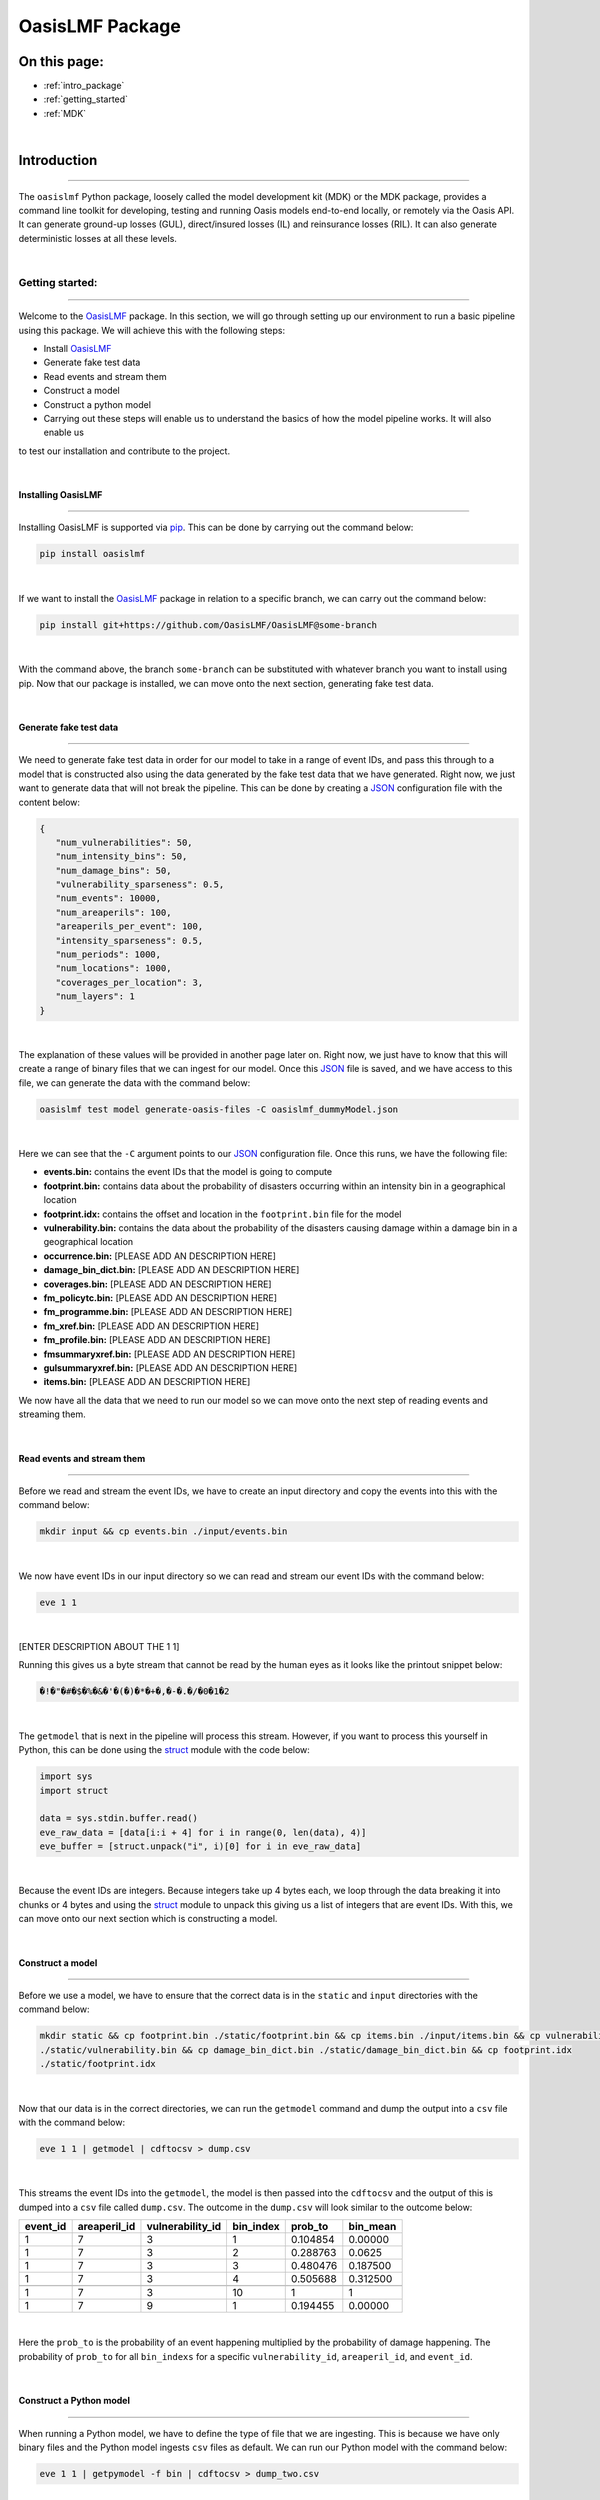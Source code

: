 OasisLMF Package
================

On this page:
-------------

* :ref:`intro_package`
* :ref:`getting_started`
* :ref:`MDK`


|
.. _intro_package:

Introduction
------------

----

The ``oasislmf`` Python package, loosely called the model development kit (MDK) or the MDK package, provides a command line 
toolkit for developing, testing and running Oasis models end-to-end locally, or remotely via the Oasis API. It can generate 
ground-up losses (GUL), direct/insured losses (IL) and reinsurance losses (RIL). It can also generate deterministic losses 
at all these levels.



|
.. _getting_started:

Getting started:
****************

----

Welcome to the `OasisLMF <https://pypi.org/project/oasislmf/>`_ package. In this section, we will go through setting up our 
environment to run a basic pipeline using this package. We will achieve this with the following steps:

* Install `OasisLMF <https://pypi.org/project/oasislmf/>`_
* Generate fake test data
* Read events and stream them
* Construct a model
* Construct a python model
* Carrying out these steps will enable us to understand the basics of how the model pipeline works. It will also enable us 
to test our installation and contribute to the project.

|

Installing OasisLMF
###################

----

Installing OasisLMF is supported via `pip <https://pypi.org/project/oasislmf/>`_. This can be done by carrying out the 
command below:

.. code-block:: python

   pip install oasislmf

|

If we want to install the `OasisLMF <https://pypi.org/project/oasislmf/>`_ package in relation to a specific branch, we can 
carry out the command below:

.. code-block:: python

   pip install git+https://github.com/OasisLMF/OasisLMF@some-branch

|

With the command above, the branch ``some-branch`` can be substituted with whatever branch you want to install using pip. 
Now that our package is installed, we can move onto the next section, generating fake test data.

|

Generate fake test data
#######################

----

We need to generate fake test data in order for our model to take in a range of event IDs, and pass this through to a model 
that is constructed also using the data generated by the fake test data that we have generated. Right now, we just want to 
generate data that will not break the pipeline. This can be done by creating a 
`JSON <https://docs.python.org/3/library/json.html>`_ configuration file with the content below:

.. code-block:: JSON

   {
      "num_vulnerabilities": 50,
      "num_intensity_bins": 50,
      "num_damage_bins": 50,
      "vulnerability_sparseness": 0.5,
      "num_events": 10000,
      "num_areaperils": 100,
      "areaperils_per_event": 100,
      "intensity_sparseness": 0.5,
      "num_periods": 1000,
      "num_locations": 1000,
      "coverages_per_location": 3,
      "num_layers": 1
   }

|

The explanation of these values will be provided in another page later on. Right now, we just have to know that this will 
create a range of binary files that we can ingest for our model. Once this 
`JSON <https://docs.python.org/3/library/json.html>`_ file is saved, and we have access to this file, we can generate the 
data with the command below:

.. code-block:: python

   oasislmf test model generate-oasis-files -C oasislmf_dummyModel.json

|

Here we can see that the ``-C`` argument points to our `JSON <https://docs.python.org/3/library/json.html>`_  configuration 
file. Once this runs, we have the following file:

* **events.bin:** contains the event IDs that the model is going to compute
* **footprint.bin:** contains data about the probability of disasters occurring within an intensity bin in a geographical 
  location
* **footprint.idx:** contains the offset and location in the ``footprint.bin`` file for the model
* **vulnerability.bin:** contains the data about the probability of the disasters causing damage within a damage bin in a 
  geographical location
* **occurrence.bin:** [PLEASE ADD AN DESCRIPTION HERE]
* **damage_bin_dict.bin:** [PLEASE ADD AN DESCRIPTION HERE]
* **coverages.bin:** [PLEASE ADD AN DESCRIPTION HERE]
* **fm_policytc.bin:** [PLEASE ADD AN DESCRIPTION HERE]
* **fm_programme.bin:** [PLEASE ADD AN DESCRIPTION HERE]
* **fm_xref.bin:** [PLEASE ADD AN DESCRIPTION HERE]
* **fm_profile.bin:** [PLEASE ADD AN DESCRIPTION HERE]
* **fmsummaryxref.bin:** [PLEASE ADD AN DESCRIPTION HERE]
* **gulsummaryxref.bin:** [PLEASE ADD AN DESCRIPTION HERE]
* **items.bin:** [PLEASE ADD AN DESCRIPTION HERE]

We now have all the data that we need to run our model so we can move onto the next step of reading events and streaming 
them.

|

Read events and stream them
###########################

----

Before we read and stream the event IDs, we have to create an input directory and copy the events into this with the command 
below:

.. code-block:: python

   mkdir input && cp events.bin ./input/events.bin

|

We now have event IDs in our input directory so we can read and stream our event IDs with the command below:

.. code-block:: python

   eve 1 1

|

[ENTER DESCRIPTION ABOUT THE 1 1]

Running this gives us a byte stream that cannot be read by the human eyes as it looks like the printout snippet below:

.. code-block:: python

   �!�"�#�$�%�&�'�(�)�*�+�,�-�.�/�0�1�2

|

The ``getmodel`` that is next in the pipeline will process this stream. However, if you want to process this yourself in 
Python, this can be done using the `struct <https://docs.python.org/3/library/struct.html>`_ module with the code below:

.. code-block:: python

   import sys
   import struct

   data = sys.stdin.buffer.read()
   eve_raw_data = [data[i:i + 4] for i in range(0, len(data), 4)]
   eve_buffer = [struct.unpack("i", i)[0] for i in eve_raw_data]

|

Because the event IDs are integers. Because integers take up 4 bytes each, we loop through the data breaking it into chunks 
or 4 bytes and using the `struct <https://docs.python.org/3/library/struct.html>`_ module to unpack this giving us a list of 
integers that are event IDs. With this, we can move onto our next section which is constructing a model.

|

Construct a model
#################

----

Before we use a model, we have to ensure that the correct data is in the ``static`` and ``input`` directories with the 
command below:

.. code-block:: python

   mkdir static && cp footprint.bin ./static/footprint.bin && cp items.bin ./input/items.bin && cp vulnerability.bin 
   ./static/vulnerability.bin && cp damage_bin_dict.bin ./static/damage_bin_dict.bin && cp footprint.idx 
   ./static/footprint.idx

|

Now that our data is in the correct directories, we can run the ``getmodel`` command and dump the output into a ``csv`` file 
with the command below:

.. code-block:: python

   eve 1 1 | getmodel | cdftocsv > dump.csv

|

This streams the event IDs into the ``getmodel``, the model is then passed into the ``cdftocsv`` and the output of this is 
dumped into a ``csv`` file called ``dump.csv``. The outcome in the ``dump.csv`` will look similar to the outcome below:

.. csv-table::
    :header: "event_id", "areaperil_id", "vulnerability_id", "bin_index", "prob_to", "bin_mean"

    "1", "7", "3", "1", "0.104854", "0.00000"
    "1", "7", "3", "2", "0.288763", "0.0625 "
    "1", "7", "3", "3", "0.480476", "0.187500"
    "1", "7", "3", "4", "0.505688", "0.312500"
    "..", "..", "..", "..", "..", ".."
    "1", "7", "3", "10", "1", "1"
    "1", "7", "9", "1", "0.194455", "0.00000"
|


Here the ``prob_to`` is the probability of an event happening multiplied by the probability of damage happening. The 
probability of ``prob_to`` for all ``bin_indexs`` for a specific ``vulnerability_id``, ``areaperil_id``, and ``event_id``.

|

Construct a Python model
########################

----

When running a Python model, we have to define the type of file that we are ingesting. This is because we have only binary 
files and the Python model ingests ``csv`` files as default. We can run our Python model with the command below:

.. code-block:: python

   eve 1 1 | getpymodel -f bin | cdftocsv > dump_two.csv

|

This achieves the same as the previous section. However, it runs in the Python model so at this stage it will be slower. We 
have also dumped the data in the file ``dump_two.csv``.

We have now run a basic model with fake data. With this knowledge we can now move onto a toy example where we run an end to 
end model. We have not covered everything that goes on in the end to end model however, we know enough not to be completely 
lost. Instead, we should now know where to look to get further answers when looking at this toy example with a little 
guidance.

|

Running an end to end Toy model
###############################

----

Our toy model in the `Paris windstorm model <https://github.com/OasisLMF/ParisWindstormModel/tree/keys-lookup>`_. We need to 
clone the repo and ensure that we have `OasisLMF <https://pypi.org/project/oasislmf/>`_ pip package installed to run it. 
Once this is done, we can run our model with the command below:

.. code-block:: python

   oasislmf model run --config oasislmf_mdk.json

|

Here, we are running the model using the config file that is already defined in the repo. This will result in a lot of 
printout where the model is being created and then ran. We can see the result in the ``runs`` directory. Here we will see a 
losses directory with a random number which denotes the model run. If you run multiple models you will see multiple losses 
directories with multiple unique IDs. So, building on what we learnt in the previous sections we can inspect the bash script 
below:

.. code-block:: python

   ParisWindstormModel/runs/losses-XXXXXXXXXXXXXX/run_ktools.sh

|

This bash script is essentially the entire process of constructing the model and running it. There is a lot of moving parts 
here that we have not covered yet, however, if we scroll down we can see the something we kind of understand as seen below:

.. code-block:: python

   ( eve 1 8 | getmodel | gulcalc -S10 -L0 -a0 -i ...
   ( eve 2 8 | getmodel | gulcalc -S10 -L0 -a0 -i ...
   ( eve 3 8 | getmodel | gulcalc -S10 -L0 -a0 -i ...
   ( eve 4 8 | getmodel | gulcalc -S10 -L0 -a0 -i ...
   ( eve 5 8 | getmodel | gulcalc -S10 -L0 -a0 -i ...
   ( eve 6 8 | getmodel | gulcalc -S10 -L0 -a0 -i ...
   ( eve 7 8 | getmodel | gulcalc -S10 -L0 -a0 -i ...
   ( eve 8 8 | getmodel | gulcalc -S10 -L0 -a0 -i ...

|

Here we have split our events into eight different streams and fed them into our getmodel and then fed the results of the 
getmodel to the rest of the process.




|
.. _MDK:

Model Development Kit (MDK)
***************************

----

The oasislmf Python package comes with a command line interface for creating, testing and managing models.
The tool is split into several namespaces that group similar commands. 
For a full list of namespaces use ``oasislmf --help``, and ``oasislmf <namespace> --help`` for a full list of commands 
available in each namespace.

|

config
######

.. autocli:: oasislmf.cli.config.ConfigCmd
   :noindex:
|

model
#####


``oasislmf model generate-exposure-pre-analysis``
^^^^^^^^^^^^^^^^^^^^^^^^^^^^^^^^

.. autocli:: oasislmf.cli.model.GenerateExposurePreAnalysisCmd
   :noindex:
|


``oasislmf model generate-keys``
^^^^^^^^^^^^^^^^^^^^^^^^^^^^^^^^

.. autocli:: oasislmf.cli.model.GenerateKeysCmd
   :noindex:
|

``oasislmf model generate-losses``
^^^^^^^^^^^^^^^^^^^^^^^^^^^^^^^^^^

.. autocli:: oasislmf.cli.model.GenerateLossesCmd
   :noindex:
|

``oasislmf model generate-oasis-files``
^^^^^^^^^^^^^^^^^^^^^^^^^^^^^^^^^^^^^^^

.. autocli:: oasislmf.cli.model.GenerateOasisFilesCmd
   :noindex:
|

``oasislmf model run``
^^^^^^^^^^^^^^^^^^^^^^

.. autocli:: oasislmf.cli.model.RunCmd
   :noindex:
|

exposure
########

``oasislmf exposure run``
^^^^^^^^^^^^^^^^^^^^^^^^^

.. autocli:: oasislmf.cli.model.RunCmd
   :noindex:
|

API client 
##########

``oasislmf api run``
^^^^^^^^^^^^^^^^^^^^^^^^^

.. autocli:: oasislmf.cli.api.RunApiCmd
   :noindex:
|


version
#######

.. autocli:: oasislmf.cli.version.VersionCmd
   :noindex:
|



Run a model using the Oasis MDK 
###############################

----

The Model Development Kit (MDK) is the best way to get started using the Oasis platform.
The MDK is a command line tookit providing command line access to Oasis' modelling functionality. 
It is installed as a Python package, and available from PYPI: `OasisLMF PYPI module <https://pypi.python.org/pypi/oasislmf>`_.

The OasisLMF package has the following dependencies:

|

* Debian

.. code-block:: Debian

   g++, build-essential, libtool, zlib1g-dev, autoconf, unixobdbc-dev

* RHEL

.. code-block:: RHEL

   Development Tools, zlib-devel
|

To install the OasisLMF package run:

.. code-block:: python

   pip install oasislmf
|

.. warning:: Windows is not directly supported for running the MDK.
   You can run the Oasis MDK on Linux or MacOS.
   You can only run on Windows using a docker container or Linux Subsystem (WSL).
|

